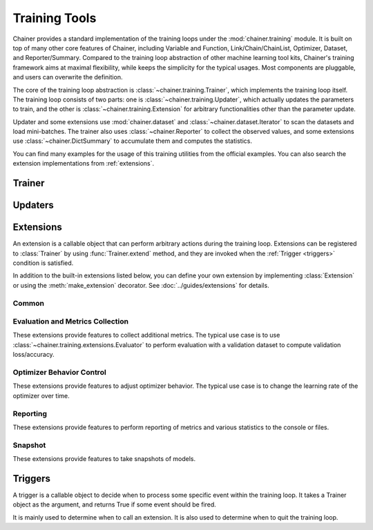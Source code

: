 .. module:: chainer.training

Training Tools
=========================

Chainer provides a standard implementation of the training loops under the :mod:`chainer.training` module. It is built on top of many other core features of Chainer, including Variable and Function, Link/Chain/ChainList, Optimizer, Dataset, and Reporter/Summary. Compared to the training loop abstraction of other machine learning tool kits, Chainer's training framework aims at maximal flexibility, while keeps the simplicity for the typical usages. Most components are pluggable, and users can overwrite the definition.

The core of the training loop abstraction is :class:`~chainer.training.Trainer`, which implements the training loop itself. The training loop consists of two parts: one is :class:`~chainer.training.Updater`, which actually updates the parameters to train, and the other is :class:`~chainer.training.Extension` for arbitrary functionalities other than the parameter update.

Updater and some extensions use :mod:`chainer.dataset` and :class:`~chainer.dataset.Iterator` to scan the datasets and load mini-batches. The trainer also uses :class:`~chainer.Reporter` to collect the observed values, and some extensions use :class:`~chainer.DictSummary` to accumulate them and computes the statistics.

You can find many examples for the usage of this training utilities from the official examples. You can also search the extension implementations from :ref:`extensions`.


Trainer
-------

.. autosummary::
   :toctree: generated/
   :nosignatures:

   chainer.training.Trainer

Updaters
--------

.. autosummary::
   :toctree: generated/
   :nosignatures:

   chainer.training.Updater
   chainer.training.updaters.StandardUpdater
   chainer.training.updaters.ParallelUpdater
   chainer.training.updaters.MultiprocessParallelUpdater

.. _extensions:

Extensions
----------

An extension is a callable object that can perform arbitrary actions during the training loop.
Extensions can be registered to :class:`Trainer` by using :func:`Trainer.extend` method, and they are invoked when the :ref:`Trigger <triggers>` condition is satisfied.

In addition to the built-in extensions listed below, you can define your own extension by implementing :class:`Extension` or using the :meth:`make_extension` decorator.
See :doc:`../guides/extensions` for details.

Common
~~~~~~

.. autosummary::
   :toctree: generated/
   :nosignatures:

   chainer.training.Extension
   chainer.training.make_extension

Evaluation and Metrics Collection
~~~~~~~~~~~~~~~~~~~~~~~~~~~~~~~~~

These extensions provide features to collect additional metrics.
The typical use case is to use :class:`~chainer.training.extensions.Evaluator` to perform evaluation with a validation dataset to compute validation loss/accuracy.

.. autosummary::
   :toctree: generated/
   :nosignatures:

   chainer.training.extensions.Evaluator
   chainer.training.extensions.MicroAverage

   chainer.training.extensions.ParameterStatistics

   chainer.training.extensions.observe_lr
   chainer.training.extensions.observe_value

Optimizer Behavior Control
~~~~~~~~~~~~~~~~~~~~~~~~~~

These extensions provide features to adjust optimizer behavior.
The typical use case is to change the learning rate of the optimizer over time.

.. autosummary::
   :toctree: generated/
   :nosignatures:

   chainer.training.extensions.ExponentialShift
   chainer.training.extensions.LinearShift

Reporting
~~~~~~~~~

These extensions provide features to perform reporting of metrics and various statistics to the console or files.

.. autosummary::
   :toctree: generated/
   :nosignatures:

   chainer.training.extensions.PrintReport
   chainer.training.extensions.ProgressBar

   chainer.training.extensions.LogReport

   chainer.training.extensions.PlotReport
   chainer.training.extensions.VariableStatisticsPlot

   chainer.training.extensions.dump_graph

Snapshot
~~~~~~~~

These extensions provide features to take snapshots of models.

.. autosummary::
   :toctree: generated/
   :nosignatures:

   chainer.training.extensions.snapshot
   chainer.training.extensions.snapshot_object


.. _triggers:

Triggers
--------

A trigger is a callable object to decide when to process some specific event within the training loop. It takes a Trainer object as the argument, and returns True if some event should be fired.

It is mainly used to determine when to call an extension. It is also used to determine when to quit the training loop.

.. autosummary::
   :toctree: generated/
   :nosignatures:

   chainer.training.get_trigger
   chainer.training.triggers.BestValueTrigger
   chainer.training.triggers.EarlyStoppingTrigger
   chainer.training.triggers.IntervalTrigger
   chainer.training.triggers.ManualScheduleTrigger
   chainer.training.triggers.MaxValueTrigger
   chainer.training.triggers.MinValueTrigger
   chainer.training.triggers.TimeTrigger

